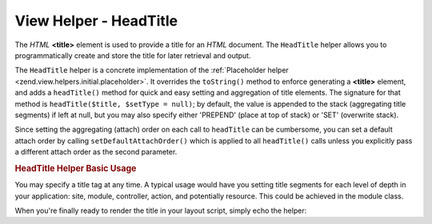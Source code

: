 .. _zend.view.helpers.initial.headtitle:

View Helper - HeadTitle
-----------------------

The *HTML* **<title>** element is used to provide a title for an *HTML* document. The ``HeadTitle`` helper allows
you to programmatically create and store the title for later retrieval and output.

The ``HeadTitle`` helper is a concrete implementation of the :ref:`Placeholder helper
<zend.view.helpers.initial.placeholder>`. It overrides the ``toString()`` method to enforce generating a
**<title>** element, and adds a ``headTitle()`` method for quick and easy setting and aggregation of title
elements. The signature for that method is ``headTitle($title, $setType = null)``; by default, the value is
appended to the stack (aggregating title segments) if left at null, but you may also specify either 'PREPEND'
(place at top of stack) or 'SET' (overwrite stack).

Since setting the aggregating (attach) order on each call to ``headTitle`` can be cumbersome, you can set a default
attach order by calling ``setDefaultAttachOrder()`` which is applied to all ``headTitle()`` calls unless you
explicitly pass a different attach order as the second parameter.

.. _zend.view.helpers.initial.headtitle.basicusage:

.. rubric:: HeadTitle Helper Basic Usage

You may specify a title tag at any time. A typical usage would have you setting title segments for each level of
depth in your application: site, module, controller, action, and potentially resource. This could be achieved in
the module class.

.. code-block:: php
   :linenos:

   // module/MyModule/Module.php
   <?php

   namespace MyModule;

   class Module
   {
       /**
        * @param  \Zend\Mvc\MvcEvent $e The MvcEvent instance
        * @return void
        */
       public function onBootstrap($e)
       {
           // Register a render event
           $app = $e->getParam('application');
           $app->getEventManager()->attach('render', array($this, 'setLayoutTitle'));
       }

       /**
        * @param  \Zend\Mvc\MvcEvent $e The MvcEvent instance
        * @return void
        */
       public function setLayoutTitle($e)
       {
           $matches    = $e->getRouteMatch();
           $action     = $matches->getParam('action');
           $controller = $matches->getParam('controller');
           $module     = __NAMESPACE__;
           $siteName   = 'Zend Framework';

           // Getting the view helper manager from the application service manager
           $viewHelperManager = $e->getApplication()->getServiceManager()->get('viewHelperManager');

           // Getting the headTitle helper from the view helper manager
           $headTitleHelper   = $viewHelperManager->get('headTitle');

           // Setting a separator string for segments
           $headTitleHelper->setSeparator(' - ');

           // Setting the action, controller, module and site name as title segments
           $headTitleHelper->append($action);
           $headTitleHelper->append($controller);
           $headTitleHelper->append($module);
           $headTitleHelper->append($siteName);
       }
   }

When you're finally ready to render the title in your layout script, simply echo the helper:

.. code-block:: php
   :linenos:

   <!-- renders <action> - <controller> - <module> - Zend Framework -->
   <?php echo $this->headTitle() ?>


